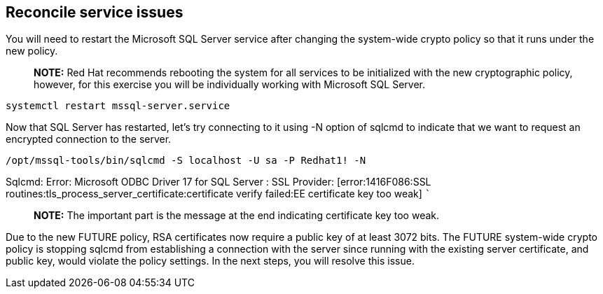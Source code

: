 == Reconcile service issues

You will need to restart the Microsoft SQL Server service after changing
the system-wide crypto policy so that it runs under the new policy.

____
*NOTE:* Red Hat recommends rebooting the system for all services to be
initialized with the new cryptographic policy, however, for this
exercise you will be individually working with Microsoft SQL Server.
____

[source,bash]
----
systemctl restart mssql-server.service
----

Now that SQL Server has restarted, let’s try connecting to it using -N
option of sqlcmd to indicate that we want to request an encrypted
connection to the server.

[source,bash]
----
/opt/mssql-tools/bin/sqlcmd -S localhost -U sa -P Redhat1! -N
----

Sqlcmd: Error: Microsoft ODBC Driver 17 for SQL Server : SSL Provider:
[error:1416F086:SSL routines:tls_process_server_certificate:certificate
verify failed:EE certificate key too weak] ```

____
*NOTE:* The important part is the message at the end indicating
certificate key too weak.
____

Due to the new FUTURE policy, RSA certificates now require a public key
of at least 3072 bits. The FUTURE system-wide crypto policy is stopping
sqlcmd from establishing a connection with the server since running with
the existing server certificate, and public key, would violate the
policy settings. In the next steps, you will resolve this issue.
